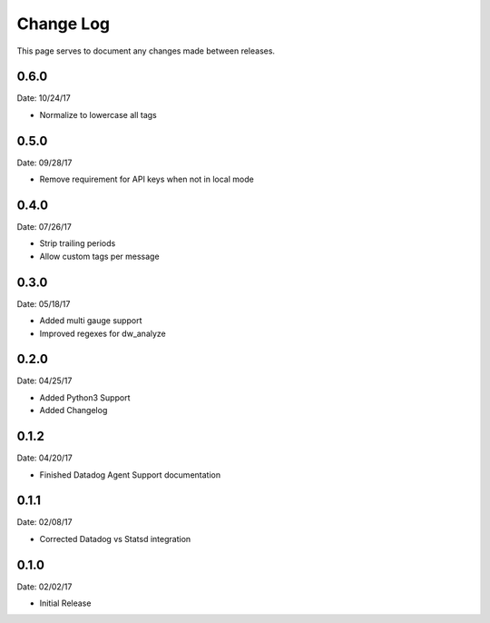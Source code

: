 .. _changelog:

Change Log
==========

This page serves to document any changes made between releases.


0.6.0
-----

Date: 10/24/17

- Normalize to lowercase all tags


0.5.0
-----

Date: 09/28/17

- Remove requirement for API keys when not in local mode

0.4.0
-----

Date: 07/26/17

- Strip trailing periods

- Allow custom tags per message

0.3.0
-----

Date: 05/18/17

- Added multi gauge support

- Improved regexes for dw_analyze


0.2.0
-----

Date: 04/25/17

- Added Python3 Support

- Added Changelog

0.1.2
-----

Date: 04/20/17

- Finished Datadog Agent Support documentation

0.1.1
-----

Date: 02/08/17

- Corrected Datadog vs Statsd integration

0.1.0
-----

Date: 02/02/17

- Initial Release
